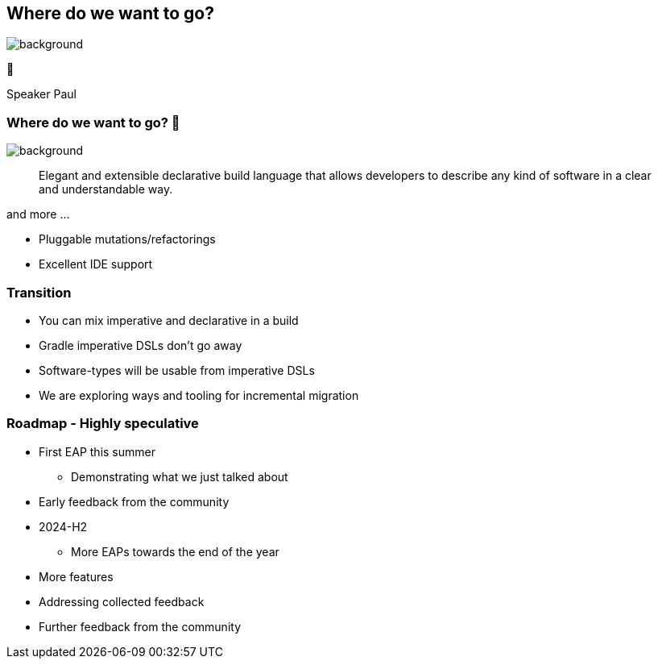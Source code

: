 [background-color="#02303a"]
== Where do we want to go?

image::gradle/bg-4.png[background,size=cover]

🚀
[.notes]
--
Speaker Paul
--

=== Where do we want to go? 🚀

image::gradle/bg-4.png[background,size=cover]

> Elegant and extensible declarative build language that allows developers to describe any kind of software in a clear and understandable way.

and more ...

[%step]
* Pluggable mutations/refactorings
* Excellent IDE support

=== Transition

* You can mix imperative and declarative in a build
* Gradle imperative DSLs don't go away
* Software-types will be usable from imperative DSLs
* We are exploring ways and tooling for incremental migration

=== Roadmap [.small]#- Highly speculative#

* First EAP this summer
** Demonstrating what we just talked about
* Early feedback from the community

* 2024-H2
** More EAPs towards the end of the year
* More features
* Addressing collected feedback
* Further feedback from the community
